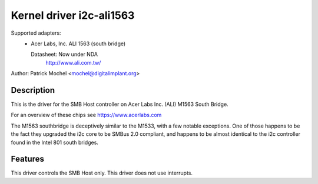 =========================
Kernel driver i2c-ali1563
=========================

Supported adapters:
  * Acer Labs, Inc. ALI 1563 (south bridge)

    Datasheet: Now under NDA
	http://www.ali.com.tw/

Author: Patrick Mochel <mochel@digitalimplant.org>

Description
-----------

This is the driver for the SMB Host controller on Acer Labs Inc. (ALI)
M1563 South Bridge.

For an overview of these chips see https://www.acerlabs.com

The M1563 southbridge is deceptively similar to the M1533, with a few
notable exceptions. One of those happens to be the fact they upgraded the
i2c core to be SMBus 2.0 compliant, and happens to be almost identical to
the i2c controller found in the Intel 801 south bridges.

Features
--------

This driver controls the SMB Host only. This driver does not use
interrupts.
